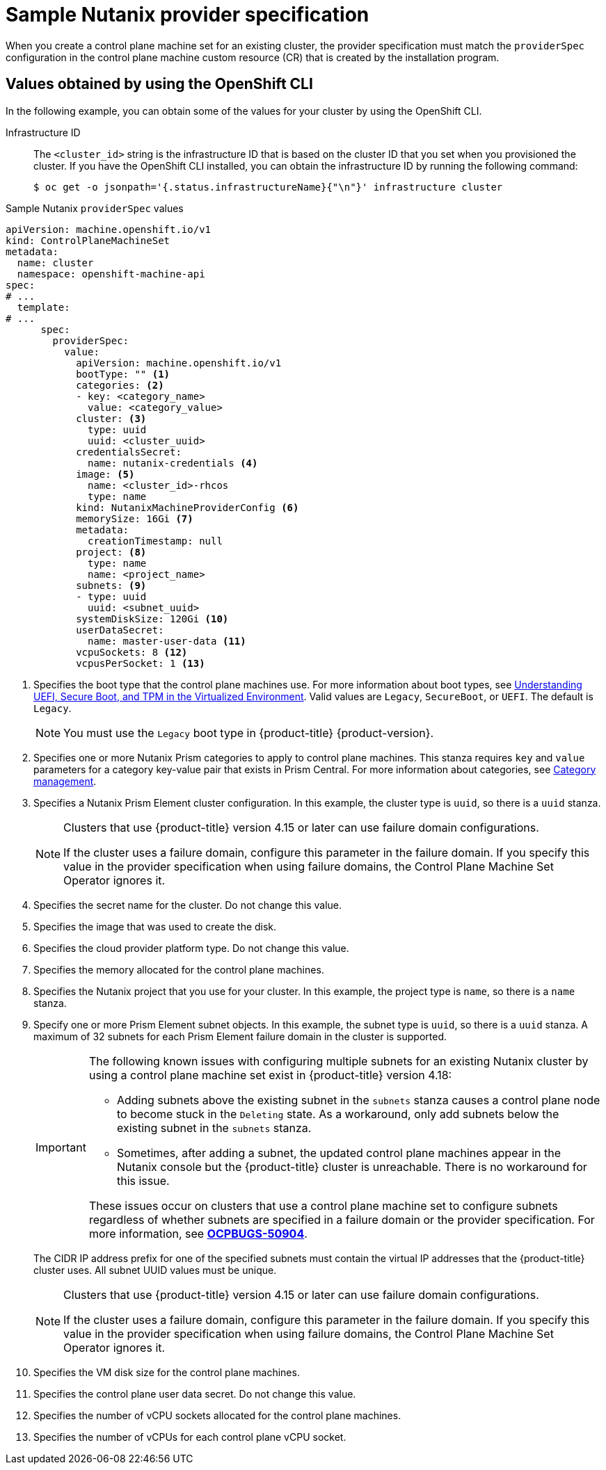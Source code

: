 // Module included in the following assemblies:
//
// * machine_management/cpmso-configuration.adoc

:_mod-docs-content-type: REFERENCE
[id="cpmso-yaml-provider-spec-nutanix_{context}"]
= Sample Nutanix provider specification

When you create a control plane machine set for an existing cluster, the provider specification must match the `providerSpec` configuration in the control plane machine custom resource (CR) that is created by the installation program.

[discrete]
[id="cpmso-yaml-provider-spec-nutanix-oc_{context}"]
== Values obtained by using the OpenShift CLI

In the following example, you can obtain some of the values for your cluster by using the OpenShift CLI.

Infrastructure ID:: The `<cluster_id>` string is the infrastructure ID that is based on the cluster ID that you set when you provisioned the cluster. If you have the OpenShift CLI installed, you can obtain the infrastructure ID by running the following command:
+
[source,terminal]
----
$ oc get -o jsonpath='{.status.infrastructureName}{"\n"}' infrastructure cluster
----

.Sample Nutanix `providerSpec` values
[source,yaml]
----
apiVersion: machine.openshift.io/v1
kind: ControlPlaneMachineSet
metadata:
  name: cluster
  namespace: openshift-machine-api
spec:
# ...
  template:
# ...
      spec:
        providerSpec:
          value:
            apiVersion: machine.openshift.io/v1
            bootType: "" <1>
            categories: <2>
            - key: <category_name>
              value: <category_value>
            cluster: <3>
              type: uuid
              uuid: <cluster_uuid>
            credentialsSecret:
              name: nutanix-credentials <4>
            image: <5>
              name: <cluster_id>-rhcos
              type: name
            kind: NutanixMachineProviderConfig <6>
            memorySize: 16Gi <7>
            metadata:
              creationTimestamp: null
            project: <8>
              type: name
              name: <project_name>
            subnets: <9>
            - type: uuid
              uuid: <subnet_uuid>
            systemDiskSize: 120Gi <10>
            userDataSecret:
              name: master-user-data <11>
            vcpuSockets: 8 <12>
            vcpusPerSocket: 1 <13>
----
<1> Specifies the boot type that the control plane machines use. For more information about boot types, see link:https://portal.nutanix.com/page/documents/kbs/details?targetId=kA07V000000H3K9SAK[Understanding UEFI, Secure Boot, and TPM in the Virtualized Environment]. Valid values are `Legacy`, `SecureBoot`, or `UEFI`. The default is `Legacy`.
+
[NOTE]
====
You must use the `Legacy` boot type in {product-title} {product-version}.
====
<2> Specifies one or more Nutanix Prism categories to apply to control plane machines. This stanza requires `key` and `value` parameters for a category key-value pair that exists in Prism Central. For more information about categories, see link:https://portal.nutanix.com/page/documents/details?targetId=Prism-Central-Guide-vpc_2022_6:ssp-ssp-categories-manage-pc-c.html[Category management].
<3> Specifies a Nutanix Prism Element cluster configuration. In this example, the cluster type is `uuid`, so there is a `uuid` stanza.
+
[NOTE]
====
Clusters that use {product-title} version 4.15 or later can use failure domain configurations.

If the cluster uses a failure domain, configure this parameter in the failure domain.
If you specify this value in the provider specification when using failure domains, the Control Plane Machine Set Operator ignores it.
====
<4> Specifies the secret name for the cluster. Do not change this value.
<5> Specifies the image that was used to create the disk.
<6> Specifies the cloud provider platform type. Do not change this value.
<7> Specifies the memory allocated for the control plane machines.
<8> Specifies the Nutanix project that you use for your cluster. In this example, the project type is `name`, so there is a `name` stanza.
<9> Specify one or more Prism Element subnet objects.
In this example, the subnet type is `uuid`, so there is a `uuid` stanza.
A maximum of 32 subnets for each Prism Element failure domain in the cluster is supported.
+
[IMPORTANT]
====
The following known issues with configuring multiple subnets for an existing Nutanix cluster by using a control plane machine set exist in {product-title} version 4.18:

* Adding subnets above the existing subnet in the `subnets` stanza causes a control plane node to become stuck in the `Deleting` state.
As a workaround, only add subnets below the existing subnet in the `subnets` stanza.

* Sometimes, after adding a subnet, the updated control plane machines appear in the Nutanix console but the {product-title} cluster is unreachable.
There is no workaround for this issue.

These issues occur on clusters that use a control plane machine set to configure subnets regardless of whether subnets are specified in a failure domain or the provider specification.
For more information, see link:https://issues.redhat.com/browse/OCPBUGS-50904[*OCPBUGS-50904*].
====
+
The CIDR IP address prefix for one of the specified subnets must contain the virtual IP addresses that the {product-title} cluster uses.
All subnet UUID values must be unique.
+
[NOTE]
====
Clusters that use {product-title} version 4.15 or later can use failure domain configurations.

If the cluster uses a failure domain, configure this parameter in the failure domain.
If you specify this value in the provider specification when using failure domains, the Control Plane Machine Set Operator ignores it.
====
<10> Specifies the VM disk size for the control plane machines.
<11> Specifies the control plane user data secret. Do not change this value.
<12> Specifies the number of vCPU sockets allocated for the control plane machines.
<13> Specifies the number of vCPUs for each control plane vCPU socket.

